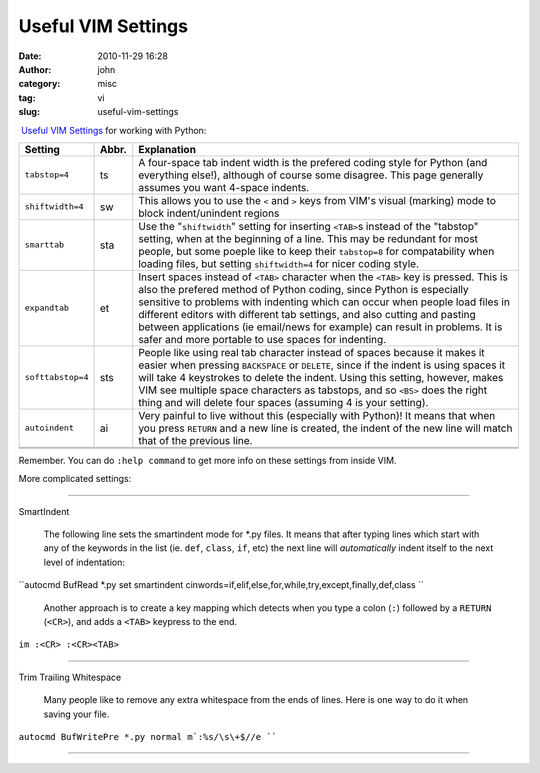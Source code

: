 Useful VIM Settings
###################
:date: 2010-11-29 16:28
:author: john
:category: misc
:tag: vi
:slug: useful-vim-settings

 \ `Useful VIM Settings`_ for working with Python:

.. raw:: html

   <div align="center">

+---------------------+-----------------+----------------------------------------------------------------------------------------------------------------------------------------------------------------------------------------------------------------------------------------------------------------------------------------------------------------------------------------------------------------------------------------------------------------------------------------------------------------+
| \ **Setting**\      | \ **Abbr.**\    | \ **Explanation**\                                                                                                                                                                                                                                                                                                                                                                                                                                             |
+---------------------+-----------------+----------------------------------------------------------------------------------------------------------------------------------------------------------------------------------------------------------------------------------------------------------------------------------------------------------------------------------------------------------------------------------------------------------------------------------------------------------------+
| ``tabstop=4``       | ts              | A four-space tab indent width is the prefered coding style for Python (and everything else!), although of course some disagree. This page generally assumes you want 4-space indents.                                                                                                                                                                                                                                                                          |
+---------------------+-----------------+----------------------------------------------------------------------------------------------------------------------------------------------------------------------------------------------------------------------------------------------------------------------------------------------------------------------------------------------------------------------------------------------------------------------------------------------------------------+
| ``shiftwidth=4``    | sw              | This allows you to use the ``<`` and ``>`` keys from VIM's visual (marking) mode to block indent/unindent regions                                                                                                                                                                                                                                                                                                                                              |
+---------------------+-----------------+----------------------------------------------------------------------------------------------------------------------------------------------------------------------------------------------------------------------------------------------------------------------------------------------------------------------------------------------------------------------------------------------------------------------------------------------------------------+
| ``smarttab``        | sta             | Use the "``shiftwidth``\ " setting for inserting ``<TAB>``\ s instead of the "tabstop" setting, when at the beginning of a line. This may be redundant for most people, but some poeple like to keep their ``tabstop=8`` for compatability when loading files, but setting ``shiftwidth=4`` for nicer coding style.                                                                                                                                            |
+---------------------+-----------------+----------------------------------------------------------------------------------------------------------------------------------------------------------------------------------------------------------------------------------------------------------------------------------------------------------------------------------------------------------------------------------------------------------------------------------------------------------------+
| ``expandtab``       | et              | Insert spaces instead of ``<TAB>`` character when the ``<TAB>`` key is pressed. This is also the prefered method of Python coding, since Python is especially sensitive to problems with indenting which can occur when people load files in different editors with different tab settings, and also cutting and pasting between applications (ie email/news for example) can result in problems. It is safer and more portable to use spaces for indenting.   |
+---------------------+-----------------+----------------------------------------------------------------------------------------------------------------------------------------------------------------------------------------------------------------------------------------------------------------------------------------------------------------------------------------------------------------------------------------------------------------------------------------------------------------+
| ``softtabstop=4``   | sts             | People like using real tab character instead of spaces because it makes it easier when pressing ``BACKSPACE`` or ``DELETE``, since if the indent is using spaces it will take 4 keystrokes to delete the indent. Using this setting, however, makes VIM see multiple space characters as tabstops, and so ``<BS>`` does the right thing and will delete four spaces (assuming 4 is your setting).                                                              |
+---------------------+-----------------+----------------------------------------------------------------------------------------------------------------------------------------------------------------------------------------------------------------------------------------------------------------------------------------------------------------------------------------------------------------------------------------------------------------------------------------------------------------+
| ``autoindent``      | ai              | Very painful to live without this (especially with Python)! It means that when you press ``RETURN`` and a new line is created, the indent of the new line will match that of the previous line.                                                                                                                                                                                                                                                                |
+---------------------+-----------------+----------------------------------------------------------------------------------------------------------------------------------------------------------------------------------------------------------------------------------------------------------------------------------------------------------------------------------------------------------------------------------------------------------------------------------------------------------------+
|                     |                 |                                                                                                                                                                                                                                                                                                                                                                                                                                                                |
+---------------------+-----------------+----------------------------------------------------------------------------------------------------------------------------------------------------------------------------------------------------------------------------------------------------------------------------------------------------------------------------------------------------------------------------------------------------------------------------------------------------------------+
|                     |                 |                                                                                                                                                                                                                                                                                                                                                                                                                                                                |
+---------------------+-----------------+----------------------------------------------------------------------------------------------------------------------------------------------------------------------------------------------------------------------------------------------------------------------------------------------------------------------------------------------------------------------------------------------------------------------------------------------------------------+

Remember. You can do ``:help command`` to get more info on these
settings from inside VIM.

 

.. raw:: html

   </div>

More complicated settings:

--------------

| SmartIndent

    The following line sets the smartindent mode for \*.py files. It
    means that after typing lines which start with any of the keywords
    in the list (ie. ``def``, ``class``, ``if``, etc) the next line will
    *automatically* indent itself to the next level of indentation:

``autocmd BufRead *.py set smartindent cinwords=if,elif,else,for,while,try,except,finally,def,class ``

    Another approach is to create a key mapping which detects when you
    type a colon (``:``) followed by a ``RETURN`` (``<CR>``), and adds a
    ``<TAB>`` keypress to the end.

``im :<CR> :<CR><TAB>``

--------------

Trim Trailing Whitespace

    Many people like to remove any extra whitespace from the ends of
    lines. Here is one way to do it when saving your file.

``autocmd BufWritePre *.py normal m`:%s/\s\+$//e ````

--------------

.. _Useful VIM Settings: http://www.vex.net/~x/python_and_vim.html
